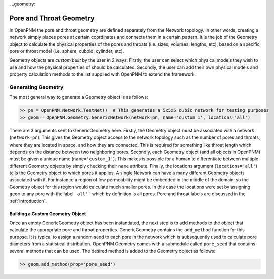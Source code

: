. _geometry:

###############################################################################
Pore and Throat Geometry
###############################################################################
In OpenPNM the pore and throat geometry are defined separately from the Network topology.  In other words, creating a network simply places pores at certain coordinates and connects them in a certain pattern.  It is the job of the Geometry object to calculate the physical properties of the pores and throats (i.e. sizes, volumes, lengths, etc), based on a specific pore or throat model (i.e. sphere, cuboid, cylinder, etc).  

Geometry objects are `custom built` by the user in 2 ways: Firstly, the user can select which physical models they wish to use and how the physical properties of should be calculated.  Secondly, the user can add their own physical models and property calculation methods to the list supplied with OpenPNM to extend the framework.

===============================================================================
Generating Geometry
===============================================================================
The most general way to generate a Geometry object is as follows:

.. code::

    >> pn = OpenPNM.Network.TestNet()  # This generates a 5x5x5 cubic network for testing purposes
    >> geom = OpenPNM.Geometry.GenericNetwork(network=pn, name='custom_1', locations='all')
	
There are 3 arguments sent to GenericGeometry here.  Firstly, the Geometry object must be associated with a network (``network=pn``).  This gives the Geometry object access to the network topology such as the number of pores and throats, where they are located in space, and how they are connected.  This is required for something like throat length which depends on the distance between two neighboring pores.  Secondly, each Geometry object (and all objects in OpenPNM) must be given a unique name (``name='custom_1'``).  This makes is possible for a human to differentiate between multiple different Geometry objects by simply checking their ``name`` attribute.  Finally, the locations argument (``locations='all'``) tells the Geometry object to which pores it applies.  A single Network can have a many different Geometry objects associated with it.  For instance a region of low permeability might be embedded in the middle of the domain, so the Geometry object for this region would calculate much smaller pores.  In this case the locations were set by assigning ``geom`` to any pore with the label ``'all'``` which by definition is all pores.  Pore and throat labels are discussed in the :ref:`introduction`.

+++++++++++++++++++++++++++++++++++++++++++++++++++++++++++++++++++++++++++++++
Building a Custom Geometry Object
+++++++++++++++++++++++++++++++++++++++++++++++++++++++++++++++++++++++++++++++
Once an empty GenericGeometry object has been instantiated, the next step is to add methods to the object that calculate the appropriate pore and throat properties.  GenericGeometry contains the ``add_method`` function for this purpose.  It is typical to assign a random seed to each pore in the network which is subsequently used to calculate pore diameters from a statistical distribution.  OpenPNM.Geometry comes with a submodule called ``pore_seed`` that contains several methods that can be used.  The desired method is added to the Geometry object as follows:

.. code::

    >> geom.add_method(prop='pore_seed')











